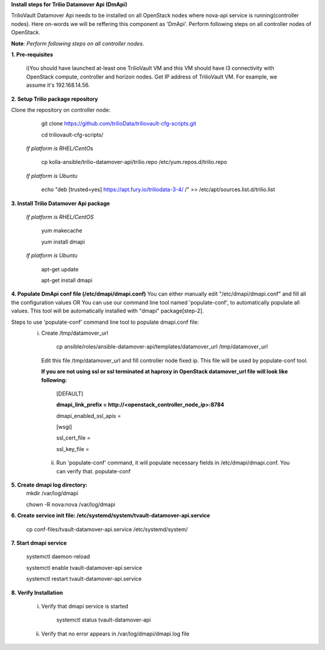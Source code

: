 **Install steps for Trilio Datamover Api (DmApi)**

TrilioVault Datamover Api needs to be installed on all OpenStack nodes where nova-api service is running(controller nodes). Here on-words we will be reffering this component as 'DmApi'.
Perform following steps on all controller nodes of OpenStack.

**Note**: *Perform following steps on all controller nodes.*

**1. Pre-requisites**

  i)You should have launched at-least one TrilioVault VM and this VM should have l3 connectivity with
  OpenStack compute, controller and horizon nodes.
  Get IP address of TrilioVault VM. For example, we assume it's 192.168.14.56. 

**2. Setup Trilio package repository**

Clone the repository on controller node:

    git clone https://github.com/trilioData/triliovault-cfg-scripts.git
   
    cd triliovault-cfg-scripts/
   
  *If platform is RHEL/CentOs*
  
      cp kolla-ansible/trilio-datamover-api/trilio.repo /etc/yum.repos.d/trilio.repo

  *If platform is Ubuntu*
  
      echo "deb [trusted=yes] https://apt.fury.io/triliodata-3-4/ /" >> /etc/apt/sources.list.d/trilio.list

**3. Install Trilio Datamover Api package**

   *If platform is RHEL/CentOS*
   
      yum makecache

      yum install dmapi
   
   *If platform is Ubuntu*
   
      apt-get update

      apt-get install dmapi
    
**4. Populate DmApi conf file (/etc/dmapi/dmapi.conf)**
You can either manually edit "/etc/dmapi/dmapi.conf" and fill all the configuration values OR
You can use our command line tool named 'populate-conf', to automatically populate all values.
This tool will be automatically installed with "dmapi" package[step-2].

Steps to use 'populate-conf' command line tool to populate dmapi.conf file:
 i) Create /tmp/datamover_url 
 
          cp ansible/roles/ansible-datamover-api/templates/datamover_url /tmp/datamover_url
    
    Edit this file /tmp/datamover_url and fill controller node fixed ip. This file will be used by populate-conf tool.
    
    **If you are not using ssl or ssl terminated at haproxy in OpenStack datamover_url file will look like following:**
    
      [DEFAULT]
    
      **dmapi_link_prefix = http://<openstack_controller_node_ip>:8784**
    
      dmapi_enabled_ssl_apis =
    
      [wsgi]
    
      ssl_cert_file = 
    
      ssl_key_file = 
    
      
  ii) Run 'populate-conf' command, it will populate necessary fields in /etc/dmapi/dmapi.conf. You can verify that.
      populate-conf

**5. Create dmapi log directory:**
        mkdir /var/log/dmapi
     
        chown -R nova:nova /var/log/dmapi
    
**6. Create service init file: /etc/systemd/system/tvault-datamover-api.service**

        cp conf-files/tvault-datamover-api.service /etc/systemd/system/   
    
**7. Start dmapi service**

        systemctl daemon-reload
    
        systemctl enable tvault-datamover-api.service
          
        systemctl restart tvault-datamover-api.service
    
**8. Verify Installation**

    i) Verify that dmapi service is started
    
          systemctl status tvault-datamover-api
          
    ii) Verify that no error appears in /var/log/dmapi/dmapi.log file
      
